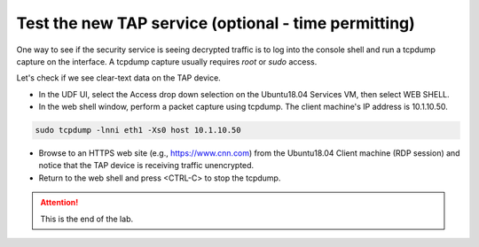 .. role:: red
.. role:: bred

Test the new TAP service (optional - time permitting)
============================================================

One way to see if the security service is seeing decrypted traffic is to log into the 
console shell and run a  tcpdump capture on the
interface. A tcpdump capture usually requires *root* or *sudo* access.


Let's check if we see clear-text data on the TAP device.

-  In the UDF UI, select the :red:`Access` drop down selection on the :red:`Ubuntu18.04 Services` VM,
   then select :red:`WEB SHELL`.

-  In the web shell window, perform a packet capture using :red:`tcpdump`. The
   client machine's IP address is :red:`10.1.10.50`.

.. code-block:: bash

   sudo tcpdump -lnni eth1 -Xs0 host 10.1.10.50

-  Browse to an HTTPS web site (e.g., https://www.cnn.com) from the
   :red:`Ubuntu18.04 Client` machine (RDP session)
   and notice that the TAP device is receiving traffic unencrypted.

-  Return to the web shell and press :red:`<CTRL-C>` to stop the tcpdump.

.. ATTENTION::
   This is the end of the lab.
